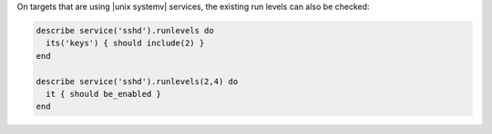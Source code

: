 .. The contents of this file may be included in multiple topics (using the includes directive).
.. The contents of this file should be modified in a way that preserves its ability to appear in multiple topics.

.. To test Unix System V services:

On targets that are using |unix systemv| services, the existing run levels can also be checked:

.. code-block:: ruby

   describe service('sshd').runlevels do
     its('keys') { should include(2) }
   end

   describe service('sshd').runlevels(2,4) do
     it { should be_enabled }
   end
